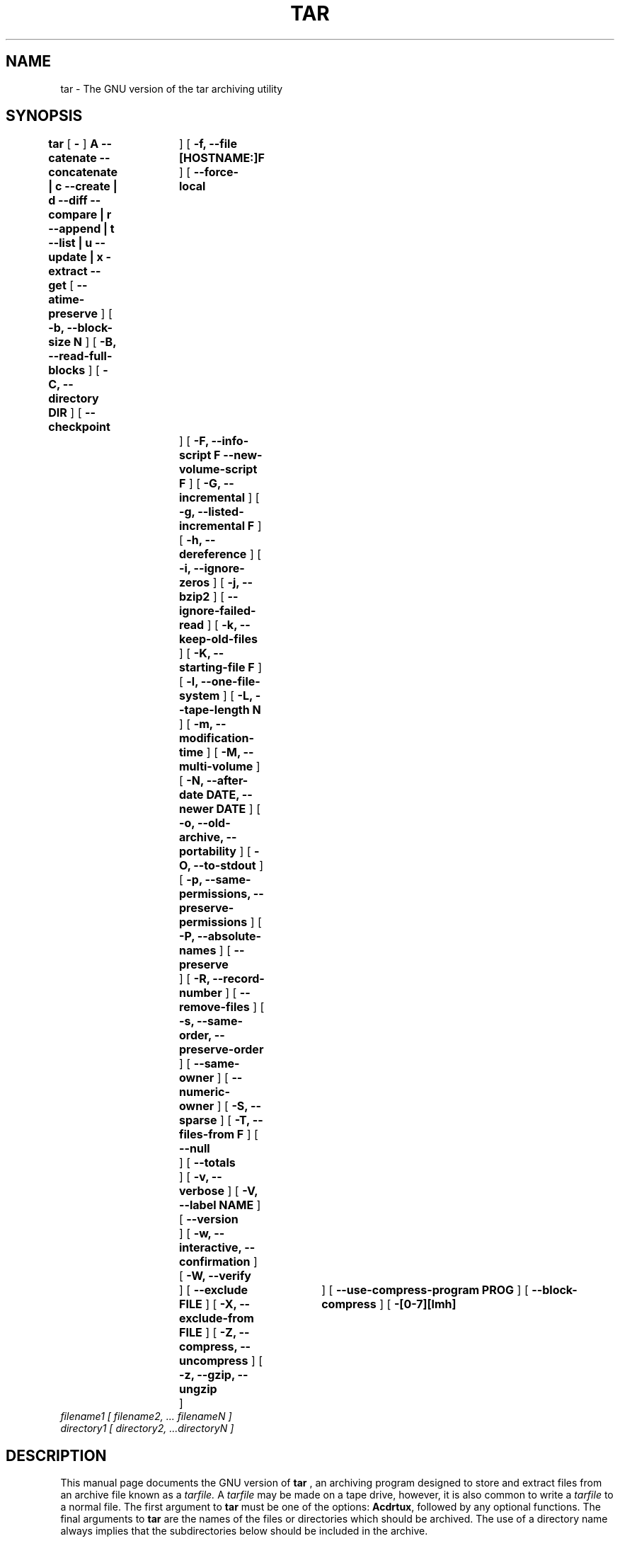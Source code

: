 .\" @(#)tar.1 1.11.1 93/19/22 PJV;
.TH TAR 1 "22 September 1993"
.SH NAME
tar \- The GNU version of the tar archiving utility
.SH SYNOPSIS
.B tar
[
.B \-
]
.B A --catenate --concatenate \||\| c --create \||\| d --diff --compare \||\| r --append \||\| t --list \||\| u --update \||\| x -extract --get
[
.B --atime-preserve
]
[
.B -b, --block-size N
]
[
.B -B, --read-full-blocks
]
[
.B -C, --directory DIR
]
[
.B --checkpoint	
]
[
.B -f, --file [HOSTNAME:]F
]
[
.B --force-local	
]
[
.B -F, --info-script F --new-volume-script F
]
[
.B -G, --incremental
]
[
.B -g, --listed-incremental F
]
[
.B -h, --dereference
]
[
.B -i, --ignore-zeros
]
[
.B -j, --bzip2
]
[
.B --ignore-failed-read
]
[
.B -k, --keep-old-files
]
[
.B -K, --starting-file F
]
[
.B -l, --one-file-system
]
[
.B -L, --tape-length N
]
[
.B -m, --modification-time
]
[
.B -M, --multi-volume
]
[
.B -N, --after-date DATE, --newer DATE
]
[
.B -o, --old-archive, --portability
]
[
.B -O, --to-stdout
]
[
.B -p, --same-permissions, --preserve-permissions
]
[
.B -P, --absolute-names
]
[
.B --preserve	
]
[
.B -R, --record-number
]
[
.B --remove-files
]
[
.B -s, --same-order, --preserve-order
]
[
.B --same-owner
]
[
.B --numeric-owner
]
[
.B -S, --sparse
]
[
.B -T, --files-from F
]
[
.B --null	
]
[
.B --totals	
]
[
.B -v, --verbose
]
[
.B -V, --label NAME
]
[
.B --version	
]
[
.B -w, --interactive, --confirmation
]
[
.B -W, --verify	
]
[
.B --exclude FILE
]
[
.B -X, --exclude-from FILE
]
[
.B -Z, --compress, --uncompress
]
[
.B -z, --gzip, --ungzip	
]
[
.B --use-compress-program PROG
]
[
.B --block-compress
]
[
.B -[0-7][lmh]	
]
.TP
.I filename1 [ filename2, ... filenameN ] 
.TP
.I directory1 [ directory2, ...directoryN ]
.SH DESCRIPTION
.LP
This manual page documents the GNU version of
.B tar
, an archiving program designed to store and extract files from 
an archive file known as a 
.IR tarfile.
A 
.IR tarfile 
may be made on a tape drive, however, it is also common
to write a
.IR tarfile
to a normal file. 
The first argument to 
.B tar
must be one of the options:
.BR Acdrtux ,
followed by any optional functions.
The final arguments to 
.B tar
are the names of the files or directories which should be archived. The use
of a directory name always implies that the subdirectories below should be
included in the archive.
.SH EXAMPLES
.TP
.B tar -xvvf foo.tar
extract foo.tar
.TP
.B tar -xvvzf foo.tar.gz
extract gzipped foo.tar.gz
.TP
.B tar -cvvf foo.tar foo/
tar contents of folder foo in foo.tar
.SH "FUNCTION LETTERS"
.TP
.B One of the following options must be used:
.TP
.B -A, --catenate, --concatenate
append tar files to an archive
.TP
.B -c, --create	
create a new archive
.TP
.B -d, --diff, --compare
find differences between archive and file system
.TP
.B --delete		
delete from the archive (not for use on mag tapes!)
.TP
.B -r, --append		
append files to the end of an archive
.TP
.B -t, --list		
list the contents of an archive
.TP
.B -u, --update		
only append files that are newer than copy in archive
.TP
.B -x, --extract, --get		
extract files from an archive
.SH "OTHER OPTIONS"
.TP
.B --atime-preserve	
don't change access times on dumped files
.TP
.B -b, --block-size N	
block size of Nx512 bytes (default N=20)
.TP
.B -B, --read-full-blocks	
reblock as we read (for reading 4.2BSD pipes)
.TP 
.B -C, --directory DIR	
change to directory DIR
.TP 
.B --checkpoint		
print directory names while reading the archive
.TP
.B -f, --file [HOSTNAME:]F	
use archive file or device F (default "-", meaning stdin/stdout)
.TP
.B --force-local		
archive file is local even if has a colon
.TP 
.B -F, --info-script F --new-volume-script F 
run script at end of each tape (implies -M)
.TP
.B -G, --incremental	
create/list/extract old GNU-format incremental backup
.TP
.B -g, --listed-incremental F 
create/list/extract new GNU-format incremental backup
.TP 
.B -h, --dereference	
don't dump symlinks; dump the files they point to
.TP
.B -i, --ignore-zeros	
ignore blocks of zeros in archive (normally mean EOF)
.TP
.B -j, --bzip2
filter archive through bzip2, use to decompress .bz2 files
.TP
.B --ignore-failed-read	
don't exit with non-zero status on unreadable files
.TP
.B -k, --keep-old-files	
keep existing files; don't overwrite them from archive
.TP
.B -K, --starting-file F	
begin at file F in the archive
.TP
.B -l, --one-file-system	
stay in local file system when creating an archive
.TP
.B -L, --tape-length N	
change tapes after writing N*1024 bytes
.TP
.B -m, --modification-time	
don't extract file modified time
.TP
.B -M, --multi-volume	
create/list/extract multi-volume archive
.TP
.B -N, --after-date DATE, --newer DATE	
only store files newer than DATE
.TP
.B -o, --old-archive, --portability	
write a V7 format archive, rather than ANSI format
.TP
.B -O, --to-stdout		
extract files to standard output
.TP
.B -p, --same-permissions, --preserve-permissions 
extract all protection information
.TP
.B -P, --absolute-paths	
don't strip leading `/'s from file names
.TP
.B --preserve		
like -p -s
.TP
.B -R, --record-number	
show record number within archive with each message
.TP 
.B --remove-files		
remove files after adding them to the archive
.TP
.B -s, --same-order, --preserve-order	
list of names to extract is sorted to match archive
.TP
.B --same-owner		
create extracted files with the same ownership 
.TP
.B --numeric-owner
always use numbers for user/group names
.TP
.B -S, --sparse		
handle sparse files efficiently
.TP 
.B -T, --files-from F	
get names to extract or create from file F
.TP
.B --null			
-T reads null-terminated names, disable -C
.TP
.B --totals		
print total bytes written with --create
.TP
.B -v, --verbose		
verbosely list files processed
.TP
.B -V, --label NAME	
create archive with volume name NAME
.TP 
.B --version		
print tar program version number
.TP
.B -w, --interactive, --confirmation	
ask for confirmation for every action
.TP
.B -W, --verify		
attempt to verify the archive after writing it
.TP
.B --exclude FILE		
exclude file FILE
.TP
.B -X, --exclude-from FILE	
exclude files listed in FILE
.TP
.B -Z, --compress, --uncompress      	
filter the archive through compress
.TP 
.B -z, --gzip, --ungzip		
filter the archive through gzip
.TP
.B --use-compress-program PROG
filter the archive through PROG (which must accept -d)
.TP
.B --block-compress	
block the output of compression program for tapes
.TP
.B -[0-7][lmh]		
specify drive and density
.SH BUGS
.LP
The GNU folks, in general, abhor man pages, and create info documents instead.
The maintainer of tar falls into this category.  This man page is neither
complete, nor current, and was included in the Debian Linux packaging of tar
entirely to reduce the frequency with which the lack of a man page gets
reported as a bug in our defect tracking system.

If you really want to understand tar, then you should run info and read the
tar info pages, or use the info mode in emacs.


